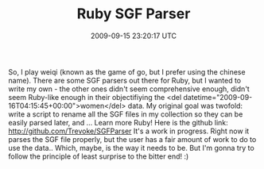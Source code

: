 #+TITLE: Ruby SGF Parser
#+DATE: 2009-09-15 23:20:17 UTC
#+PUBLISHDATE: 2009-09-17
#+DRAFT: t
#+TAGS: untagged
#+DESCRIPTION: So, I play weiqi (known as the game of go

So, I play weiqi (known as the game of go, but I prefer using the chinese name).
There are some SGF parsers out there for Ruby, but I wanted to write my own - the other ones didn't seem comprehensive enough, didn't seem Ruby-like enough in their objectifiying the <del datetime="2009-09-16T04:15:45+00:00">women</del> data.
My original goal was twofold: write a script to rename all the SGF files in my collection so they can be easily parsed later, and ... Learn more Ruby!
Here is the github link: http://github.com/Trevoke/SGFParser
It's a work in progress. Right now it parses the SGF file properly, but the user has a fair amount of work to do to use the data.. Which, maybe, is the way it needs to be. But I'm gonna try to follow the principle of least surprise to the bitter end! :)